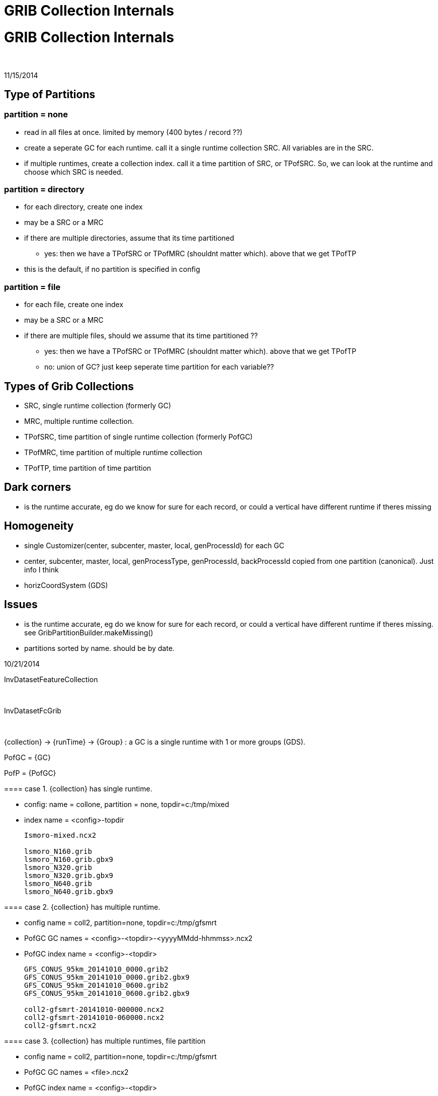 :source-highlighter: coderay
[[threddsDocs]]


GRIB Collection Internals
=========================

= GRIB Collection Internals

 

11/15/2014

== Type of Partitions

=== partition = none

* read in all files at once. limited by memory (400 bytes / record ??)
* create a seperate GC for each runtime. call it a single runtime
collection SRC. All variables are in the SRC.
* if multiple runtimes, create a collection index. call it a time
partition of SRC, or TPofSRC. So, we can look at the runtime and choose
which SRC is needed.

=== partition = directory

* for each directory, create one index
* may be a SRC or a MRC
* if there are multiple directories, assume that its time partitioned
** yes: then we have a TPofSRC or TPofMRC (shouldnt matter which). above
that we get TPofTP
* this is the default, if no partition is specified in config

=== partition = file

* for each file, create one index
* may be a SRC or a MRC
* if there are multiple files, should we assume that its time
partitioned ??
** yes: then we have a TPofSRC or TPofMRC (shouldnt matter which). above
that we get TPofTP
** no: union of GC? just keep seperate time partition for each
variable??

== Types of Grib Collections

* SRC, single runtime collection (formerly GC)
* MRC, multiple runtime collection.
* TPofSRC, time partition of single runtime collection (formerly PofGC)
* TPofMRC, time partition of multiple runtime collection
* TPofTP, time partition of time partition

== Dark corners

* is the runtime accurate, eg do we know for sure for each record, or
could a vertical have different runtime if theres missing

== Homogeneity

* single Customizer(center, subcenter, master, local, genProcessId) for
each GC
* center, subcenter, master, local, genProcessType, genProcessId,
backProcessId copied from one partition (canonical). Just info I think
* horizCoordSystem (GDS)

== Issues

* is the runtime accurate, eg do we know for sure for each record, or
could a vertical have different runtime if theres missing. see
GribPartitionBuilder.makeMissing()
* partitions sorted by name. should be by date.

=======================================================================

10/21/2014

InvDatasetFeatureCollection

 

InvDatasetFcGrib

 

\{collection} -> \{runTime} -> \{Group} : a GC is a single runtime with
1 or more groups (GDS).

PofGC = \{GC}

PofP = \{PofGC}

==== case 1. \{collection} has single runtime.

* config: name = collone, partition = none, topdir=c:/tmp/mixed
* index name = <config>-topdir

_______________________
-----------------------
Ismoro-mixed.ncx2

lsmoro_N160.grib
lsmoro_N160.grib.gbx9
lsmoro_N320.grib
lsmoro_N320.grib.gbx9
lsmoro_N640.grib
lsmoro_N640.grib.gbx9  
-----------------------
_______________________

==== case 2. \{collection} has multiple runtime.

* config name = coll2, partition=none, topdir=c:/tmp/gfsmrt
* PofGC GC names = <config>-<topdir>-<yyyyMMdd-hhmmss>.ncx2
* PofGC index name = <config>-<topdir>

_______________________________________
---------------------------------------
GFS_CONUS_95km_20141010_0000.grib2
GFS_CONUS_95km_20141010_0000.grib2.gbx9
GFS_CONUS_95km_20141010_0600.grib2
GFS_CONUS_95km_20141010_0600.grib2.gbx9

coll2-gfsmrt-20141010-000000.ncx2
coll2-gfsmrt-20141010-060000.ncx2
coll2-gfsmrt.ncx2
---------------------------------------
_______________________________________

==== case 3. \{collection} has multiple runtimes, file partition

* config name = coll2, partition=none, topdir=c:/tmp/gfsmrt
* PofGC GC names = <file>.ncx2
* PofGC index name = <config>-<topdir>

_______________________________________
---------------------------------------
GFS_CONUS_95km_20141010_1200.grib2
GFS_CONUS_95km_20141010_1200.grib2.gbx9
GFS_CONUS_95km_20141010_1200.grib2.ncx2
GFS_CONUS_95km_20141010_1800.grib2
GFS_CONUS_95km_20141010_1800.grib2.gbx9
GFS_CONUS_95km_20141010_1800.grib2.ncx2

coll3-gfsfp.ncx2
---------------------------------------
_______________________________________
